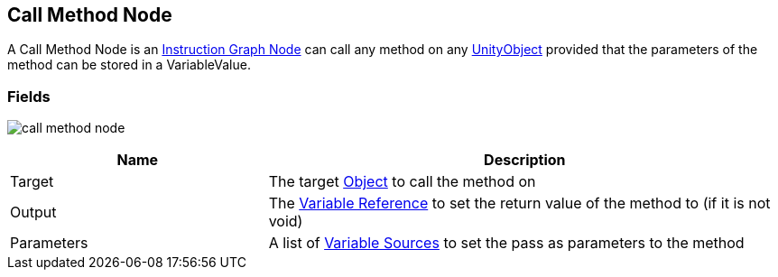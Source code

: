 [#manual/call-method-node]

## Call Method Node

A Call Method Node is an <<instruction-graph-node,Instruction Graph Node>> can call any method on any https://docs.unity3d.com/ScriptReference/Object.html[UnityObject^] provided that the parameters of the method can be stored in a VariableValue.

### Fields

image:call-method-node.png[]

[cols="1,2"]
|===
| Name	| Description

| Target	| The target https://docs.unity3d.com/ScriptReference/Object.html[Object^] to call the method on
| Output	| The link:reference/variable-reference[Variable Reference^] to set the return value of the method to (if it is not void)
| Parameters	| A list of link:reference/variable-source[Variable Sources^] to set the pass as parameters to the method
|===

ifdef::backend-multipage_html5[]
<<reference/call-method-node.html,Reference>>
endif::[]